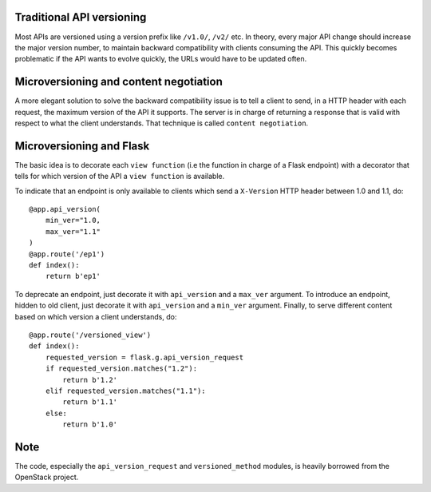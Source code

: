 Traditional API versioning
==========================
Most APIs are versioned using a version prefix like ``/v1.0/``, ``/v2/`` etc.
In theory, every major API change should increase the major version number,
to maintain backward compatibility with clients consuming the API. This
quickly becomes problematic if the API wants to evolve quickly, the URLs
would have to be updated often.


Microversioning and content negotiation
=======================================
A more elegant solution to solve the backward compatibility issue is to tell
a client to send, in a HTTP header with each request, the maximum version
of the API it supports. The server is in charge of returning a response
that is valid with respect to what the client understands. That technique
is called ``content negotiation``.


Microversioning and Flask
=========================
The basic idea is to decorate each ``view function`` (i.e the function in
charge of a Flask endpoint) with a decorator that tells for which version of
the API a ``view function`` is available.

To indicate that an endpoint is only available to clients which send a
``X-Version`` HTTP header between 1.0 and 1.1, do::

 @app.api_version(
     min_ver="1.0,
     max_ver="1.1"
 )
 @app.route('/ep1')
 def index():
     return b'ep1'


To deprecate an endpoint, just decorate it with ``api_version`` and a
``max_ver`` argument. To introduce an endpoint, hidden to old client, just
decorate it with ``api_version`` and a ``min_ver`` argument. Finally, to serve
different content based on which version a client understands, do::

 @app.route('/versioned_view')
 def index():
     requested_version = flask.g.api_version_request
     if requested_version.matches("1.2"):
         return b'1.2'
     elif requested_version.matches("1.1"):
         return b'1.1'
     else:
         return b'1.0'

Note
====
The code, especially the ``api_version_request`` and ``versioned_method``
modules, is heavily borrowed from the OpenStack project.
